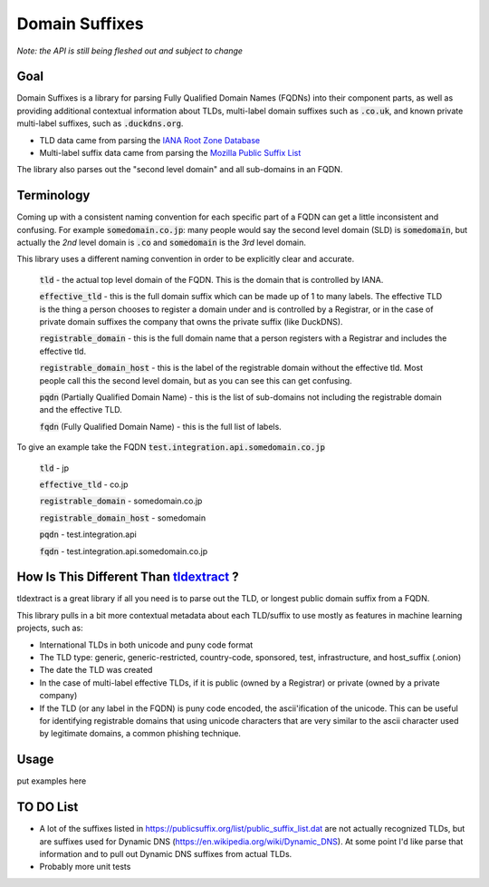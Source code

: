 
===============
Domain Suffixes
===============

*Note: the API is still being fleshed out and subject to change*

----
Goal
----

Domain Suffixes is a library for parsing Fully Qualified Domain Names (FQDNs) into their component parts,
as well as providing additional contextual information about TLDs, multi-label domain suffixes such as
:code:`.co.uk`, and known private multi-label suffixes, such as :code:`.duckdns.org`.

- TLD data came from parsing the `IANA Root Zone Database <https://www.iana.org/domains/root/db>`_
- Multi-label suffix data came from parsing the `Mozilla Public Suffix List <https://publicsuffix.org/list/public_suffix_list.dat>`_

The library also parses out the "second level domain" and all sub-domains in an FQDN.

-----------
Terminology
-----------

Coming up with a consistent naming convention for each specific part of a FQDN can get a little inconsistent and confusing.
For example :code:`somedomain.co.jp`: many people would say the second level domain (SLD) is :code:`somedomain`,
but actually the `2nd` level domain is :code:`.co` and :code:`somedomain` is the `3rd` level domain.

This library uses a different naming convention in order to be explicitly clear and accurate.

    :code:`tld` - the actual top level domain of the FQDN. This is the domain that is controlled by IANA.

    :code:`effective_tld` - this is the full domain suffix which can be made up of 1 to many labels. The effective
    TLD is the thing a person chooses to register a domain under and is controlled by a Registrar, or in the case of
    private domain suffixes the company that owns the private suffix (like DuckDNS).

    :code:`registrable_domain` - this is the full domain name that a person registers with a Registrar and includes the
    effective tld.

    :code:`registrable_domain_host` - this is the label of the registrable domain without the effective tld. Most people
    call this the second level domain, but as you can see this can get confusing.

    :code:`pqdn` (Partially Qualified Domain Name) - this is the  list of sub-domains not including the registrable
    domain and the effective TLD.

    :code:`fqdn` (Fully Qualified Domain Name) - this is the full list of labels.

To give an example take the FQDN :code:`test.integration.api.somedomain.co.jp`

    :code:`tld` - jp

    :code:`effective_tld` - co.jp

    :code:`registrable_domain` - somedomain.co.jp

    :code:`registrable_domain_host` - somedomain

    :code:`pqdn` - test.integration.api

    :code:`fqdn` - test.integration.api.somedomain.co.jp

-----------------------------------------------------------------------------------------
How Is This Different Than `tldextract <https://github.com/john-kurkowski/tldextract>`_ ?
-----------------------------------------------------------------------------------------

tldextract is a great library if all you need is to parse out the TLD, or longest public domain suffix from a FQDN.

This library pulls in a bit more contextual metadata about each TLD/suffix to use mostly as features in
machine learning projects, such as:

- International TLDs in both unicode and puny code format
- The TLD type: generic, generic-restricted, country-code, sponsored, test, infrastructure, and host_suffix (.onion)
- The date the TLD was created
- In the case of multi-label effective TLDs, if it is public (owned by a Registrar) or private (owned by a private company)
- If the TLD (or any label in the FQDN) is puny code encoded, the ascii'ification of the unicode. This can be useful for identifying registrable domains that using unicode characters that are very similar to the ascii character used by legitimate domains, a common phishing technique.

-----
Usage
-----

put examples here

----------
TO DO List
----------

- A lot of the suffixes listed in https://publicsuffix.org/list/public_suffix_list.dat are not actually
  recognized TLDs, but are suffixes used for Dynamic DNS (https://en.wikipedia.org/wiki/Dynamic_DNS).
  At some point I'd like parse that information and to pull out Dynamic DNS suffixes from actual TLDs.

- Probably more unit tests


